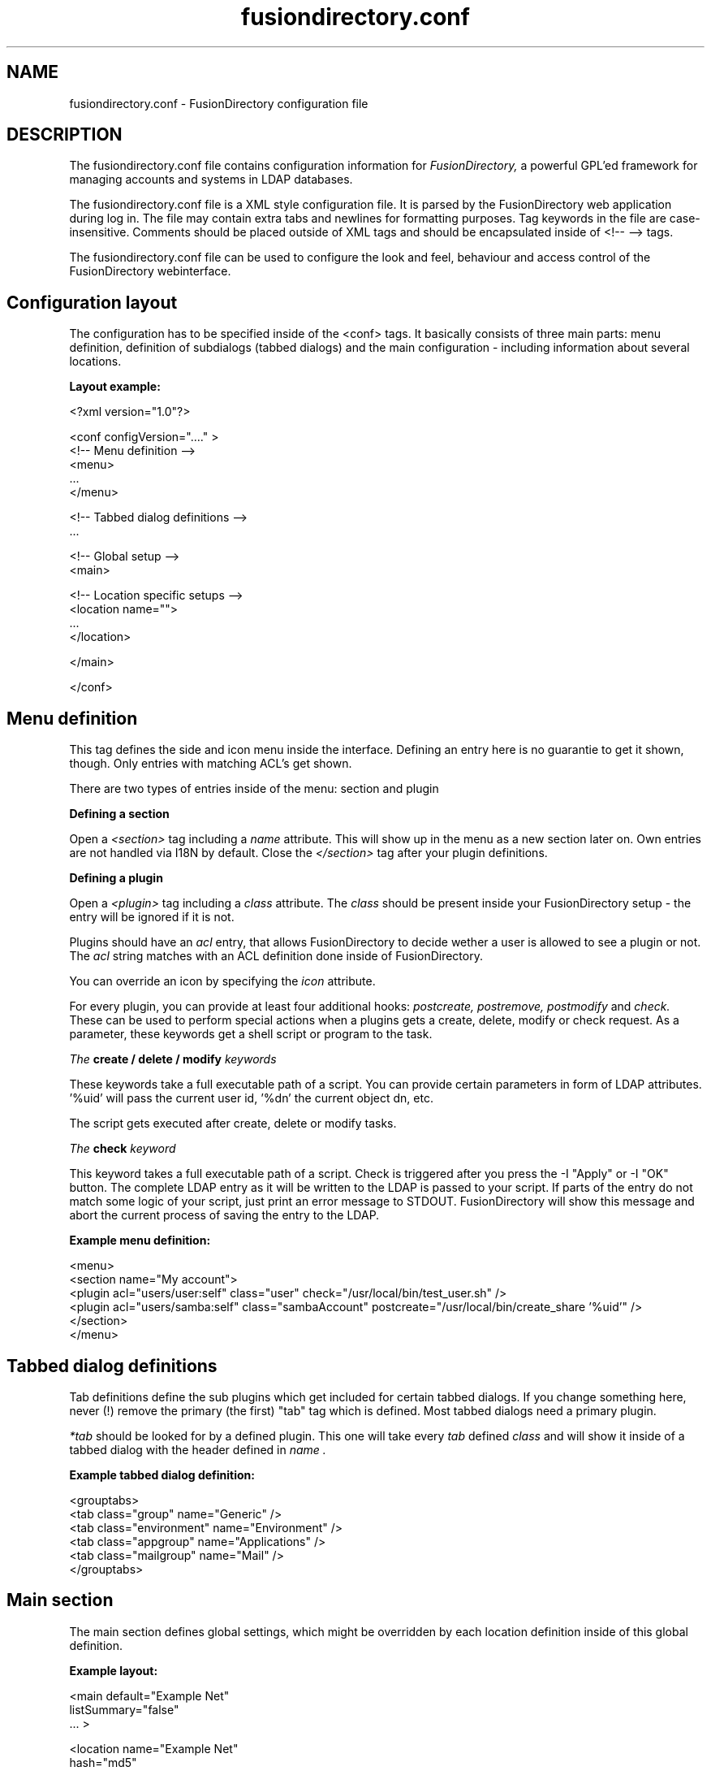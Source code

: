 .TH fusiondirectory.conf 5 "2010-04-22" "FusionDirectory 1.0"
.SH NAME
fusiondirectory.conf - FusionDirectory configuration file
.SH DESCRIPTION
The fusiondirectory.conf file contains configuration information for
.IR FusionDirectory,
a powerful GPL'ed framework for managing accounts and systems in
LDAP databases.
.PP
The fusiondirectory.conf file is a XML style configuration file. It is parsed by
the FusionDirectory web application during log in.  The file may contain
extra tabs and newlines for formatting purposes.  Tag keywords in the
file are case-insensitive. Comments should be placed outside of XML
tags and should be encapsulated inside of <!-- --> tags.
.PP
The fusiondirectory.conf file can be used to configure the look and feel, behaviour
and access control of the FusionDirectory webinterface.
.SH Configuration layout

The configuration has to be specified inside of the <conf> tags. It
basically consists of three main parts: menu definition, definition
of subdialogs (tabbed dialogs) and the main configuration - including
information about several locations.

.B Layout example:

.nf
  <?xml version="1.0"?>

  <conf configVersion="...." >
    <!-- Menu definition -->
    <menu>
    ...
    </menu>

    <!-- Tabbed dialog definitions -->
    ...

    <!-- Global setup -->
    <main>

       <!-- Location specific setups -->
       <location name="">
         ...
       </location>

    </main>

  </conf>
.fi

.SH Menu definition

This tag defines the side and icon menu inside the
interface. Defining an entry here is no guarantie to get it shown,
though. Only entries with matching ACL's get shown.

There are two types of entries inside of the menu: section and plugin

.B Defining a section

Open a
.I <section>
tag including a
.I name
attribute. This will show up in the menu as a new section later on.
Own entries are not handled via I18N by default. Close the
.I </section>
tag after your plugin definitions.

.B Defining a plugin

Open a
.I <plugin>
tag including a
.I "class"
attribute. The
.I "class"
should be present inside your FusionDirectory setup - the entry will be ignored if it is not.

Plugins should have an
.I "acl"
entry, that allows FusionDirectory to decide wether a user is allowed to see a plugin or not.
The
.I "acl"
string matches with an ACL definition done inside of FusionDirectory.

You can override an icon by specifying the
.I "icon"
attribute.

For every plugin, you can provide at least four additional hooks:
.I postcreate,
.I postremove,
.I postmodify
and
.I check.
These can be used to perform special actions when a plugins gets
a create, delete, modify or check request. As a parameter, these
keywords get a shell script or program to the task.

.I The
.B create / delete / modify
.I keywords

These keywords take a full executable path of a script. You can
provide certain parameters in form of LDAP attributes. '%uid'
will pass the current user id, '%dn' the current object dn, etc.

The script gets executed after create, delete or modify tasks.

.I The
.B check
.I keyword

This keyword takes a full executable path of a script. Check is
triggered after you press the
\-I "Apply"
or
\-I "OK"
button. The complete LDAP entry as it will be written to the
LDAP is passed to your script. If parts of the entry do not
match some logic of your script, just print an error message
to STDOUT. FusionDirectory will show this message and abort the current
process of saving the entry to the LDAP.

.B Example menu definition:

.nf
  <menu>
    <section name="My account">
      <plugin acl="users/user:self" class="user" check="/usr/local/bin/test_user.sh" />
      <plugin acl="users/samba:self" class="sambaAccount" postcreate="/usr/local/bin/create_share '%uid'" />
    </section>
  </menu>
.fi

.SH Tabbed dialog definitions

Tab definitions define the sub plugins which get included for certain
tabbed dialogs. If you change something here, never (!) remove the
primary (the first) "tab" tag which is defined. Most tabbed dialogs
need a primary plugin.

.I "*tab"
should be looked for by a defined plugin. This one will take
every
.I "tab"
defined
.I "class"
and will show it inside of a tabbed dialog
with the header defined in
.I "name".

.B Example tabbed dialog definition:

.nf
  <grouptabs>
    <tab class="group" name="Generic" />
    <tab class="environment" name="Environment" />
    <tab class="appgroup" name="Applications" />
    <tab class="mailgroup" name="Mail" />
  </grouptabs>
.fi

.SH Main section

The main section defines global settings, which might be overridden by
each location definition inside of this global definition.

.B Example layout:

.nf
  <main default="Example Net"
        listSummary="false"
        ... >

        <location name="Example Net"
                  hash="md5"
                  accountPrimaryAttribute="cn"
                  ...

                  <referral uri="ldaps://ldap.example.net:636/dc=example,dc=net"
                            admin="cn=fusiondirectory-admin,dc=example,dc=net"
                            password="secret" />

        </location>

  </main>

.fi

.PP
.B Generic options

.PP
.B forceGlobals
.I bool
.PP
The
.I forceGlobals
statement enables PHP security checks to force register_global settings to
be switched off.
.PP

.B forceSSL
.I bool
.PP
The
.I forceSSL
statement enables PHP security checks to force encrypted access to the web
interface. FusionDirectory will try to redirect to the same URL - just with https://.
.PP

.B warnSSL
.I bool
.PP
The
.I warnSSL
statement enables PHP security checks to detect non encrypted access to
the web interface. FusionDirectory will display a warning in this case.
.PP

.B modificationDetectionAttribute
.I string
.PP
The
.I modificationDetectionAttribute
statement enables FusionDirectory to check if a entry currently being edited has
been modified from someone else outside FusionDirectory in the meantime. It will
display an informative dialog then. It can be set to
.I entryCSN
for OpenLDAP based systems or
.I contextCSN
for Sun DS based systems.
.PP

.B logging
.I string
.PP
The
.I logging
statement enables event logging on FusionDirectory side. Setting it to
.I true,
FusionDirectory will log every action a user performs via syslog. If you use
rsyslog and configure it to mysql logging, you can browse all events
within FusionDirectory.

FusionDirectory will not log anything, if the logging value is empty or set to
false.
.PP

.B loginAttribute
.I string
.PP
The
.I loginAttribute
statement tells FusionDirectory which LDAP attribute is used as the login name
during login. It can be set to
.I uid, mail
or
.I both.
.PP

.B copyPaste
.I bool
.PP
The
.I copyPaste
statement enables copy and paste for LDAP entries managed with FusionDirectory.
.PP

.B snapshots
.I bool
.PP
The
.I snapshots
statement enables a snapshot mechaism in FusionDirectory. This enables you to save
certain states of entries and restore them later on.
.PP

.B snapshotBase
.I dn
.PP
The
.I snapshotBase
statement defines the base where snapshots should be stored inside of
the LDAP.
.PP

.B snapshotURI
.I uri
.PP
The
.I snapshotURI
variable defines the LDAP URI for the server which is used to do object
snapshots.
.PP

.B snapshotAdminDn
.I dn
.PP
The
.I snapshotAdminDn
variable defines the user which is used to authenticate when connecting
to
.I snapshotURI.
.PP

.B snapshotAdminPassword
.I string
.PP
The
.I snapshotAdminPassword
variable defines the credentials which are used in combination with
.I snapshotAdminDn
and
.I snapshotURI
in order to authenticate.
.PP

.B config
.I dn
.PP
The
.I config
statement defines the LDAP base, where FusionDirectory stores management information,
such as site wide locking and user notifications.
.PP

.B templateCompileDirectory
.I path
.PP
The
.I templateCompileDirectory
statements defines the path, where the PHP templating engins
.I smarty
should store its compiled FusionDirectory templates for improved speed. This path
needs to be writeable by the user your webserver is running with.
.PP

.B timezone
.I string
.PP
The
.I timezone
statements defines the timezone used inside of FusionDirectory to handle date
related tasks, such as password expiery, vacation messages, etc.
The
.I timezone
value should be a unix conform timezone value like in /etc/timezone.
.PP

.B honourIvbbAttributes
.I bool
.PP
The
.I honourIvbbAttributes
statement enables the IVBB mode inside of FusionDirectory. You need the ivbb.schema
file from used by german authorities.
.PP

.B strictNamingRules
.I bool
.PP
The
.I strictNamingRules
statement enables strict checking of uids and group names. If you need
characters like . or - inside of your accounts, set this to
.I false.
.PP

.B allowUidProposalModification
.I bool
.PP
The
.I allowUidProposalModification
statement enables the abilitiy to modify uid proposals when creating a new user from a template.
.PP

.B honourUnitTags
.I bool
.PP
The
.I honourUnitTags
statement enables checking of
.I unitTag
attributes when using administrative units. If this is set to
.I true
FusionDirectory can only see objects inside the administrative unit a
user is logged into.
.PP

.B rfc2307bis
.I bool
.PP
The
.I rfc2307bis
statement enables rfc2307bis style groups in FusionDirectory. You can use
.I member
attributes instead of memberUid in this case. To make it work
on unix systems, you've to adjust your NSS configuration to
use rfc2307bis style groups, too.
.PP

.B ppdPath
.I path
.PP
The
.I ppdPath
variable defines where to store PPD files for the GOto environment plugins.
.PP

.B resolutions
.I path
.PP
The
.I resolutions
variable defines a plain text file which contains additional resolutions
to be shown in the environment and system plugins.
.PP

.B htaccessAuthentication
.I bool
.PP
The
.I htaccessAuthentication
variable tells FusionDirectory to use either htaccess authentication or LDAP authentication. This
can be used if you want to use i.e. kerberos to authenticate the users.
.PP

.B Browser and display options

.B listSummary
.I true/false
.PP
The
.I listSummary
statement determines whether a status bar will be shown on the bottom of
FusionDirectory generated lists, displaying a short summary of type and number of
elements in the list.
.PP

.B iconsize
.I size value
.PP
The
.I iconsize
statement sets the icon size in the main menu. Its value should be something
like 48x48.
.PP

.B storeFilterSettings
.I true/false
.PP
The
.I storeFilterSettings
statement determines whether FusionDirectory should store filter and plugin settings
inside of a cookie.
.PP

.B language
.I string
.PP
The
.I language
statement defines the default language used by FusionDirectory. Normally FusionDirectory autodetects
the language from the browser settings. If this is not working or you want to
force the language, just add the language code (i.e. de for german) here.
.PP

.B theme
.I string
.PP
The
.I theme
statement defines what theme is used to display FusionDirectory pages. You can install some
corporate identity like theme and/or modify certain templates to fit your needs
within themes. Take a look at the FusionDirectory
.I FAQ
for more information.
.PP

.B sessionLifetime
.I int
.PP
The
.I sessionLifetime
value defines when a session will expire in seconds. For Debian systems, this will
not work because the sessions will be removed by a cron job instead. Please modify
the value inside of your php.ini instead.
.PP

.B primaryGroupFilter
.I bool
.PP
The
.I primaryGroupFilter
variable enables or disables the group filter to show primary user groups. It is
time consuming to evaluate which groups are primary and which are not. So you may
want to set it to
.I true
if your group plugin is slow.
.PP
.PP


.B Password options
.PP
.B passwordMinLength
.I integer
.PP
The
.I passwordMinLength
statement determines whether a newly entered password has to be of
a minimum length.
.PP

.B passwordMinDiffer
.I integer
.PP
The
.I passwordMinDiffer
statement determines whether a newly entered password has to be checked
to have at least n different characters.
.PP

.I strictPasswordRules
statement determines if we check for problematic unicode caracters in
password creation
.PP

.B passwordHook
.I path
.PP
The
.I passwordHook
can specify an external script to handle password settings at some other
location besides the LDAP. It will be called this way:

.nf
/path/to/your/script "username" "newpassword" [oldpassword]
.fi

.B handleExpiredAccounts
.I bool
.PP
The
.I handleExpiredAccounts
statement enables shadow attribute tests during the login to the FusionDirectory web
interface and forces password renewal or account lockout.
.PP

.B useSaslForKerberos
.I bool
.PP
The
.I useSaslForKerberos
statement defines the way the kerberos realm is stored in the
.I userPassword
attribute. Set it to
.I true
in order to get {sasl}user@REALM.NET, or to
.I false
to get {kerberos}user@REALM.NET. The latter is outdated, but may be
needed from time to time.
.PP
.PP

.B saslRealm
.I string
.PP
The
.I saslRealm
statement defines the way the kerberos realm is stored in the
.I userPassword
attribute. Set it to REALM.NET
in order to get {sasl}user@REALM.NET
.PP
.PP

.B saslExop
.I string
.PP
The
.I saslExop
statement defines the attribute to be stored in the
.I userPasword
attribute. Set it to uid
in order to get the {sasl}uid of the user
.PP
.PP

.B LDAP options
.PP
.B ldapMaxQueryTime
.I integer
.PP
The
.I ldapMaxQueryTime
statement tells FusionDirectory to stop LDAP actions if there is no answer within the
specified number of seconds.
.PP

.B schemaCheck
.I bool
.PP
The
.I schemaCheck
statement enables or disables schema checking during login. It is recommended
to switch this on in order to let FusionDirectory handle object creation more efficient.
.PP

.B ldapTLS
.I bool
.PP
The
.I ldapTLS
statement enables or disables TLS operating on LDAP connections.
.PP

.B accountPrimaryAttribute
.I cn/uid
.PP
The
.I accountPrimaryAttribute
option tells FusionDirectory how to create new accounts. Possible values are
.I uid
and
.I cn.
In the first case FusionDirectory creates uid style DN entries:
.nf
uid=superuser,ou=staff,dc=example,dc=net
.fi
In the second case, FusionDirectory creates cn style DN entries:
.nf
cn=Foo Bar,ou=staff,dc=example,dc=net
.fi
If you choose "cn" to be your
.I accountPrimaryAttribute
you can decide whether to include the personal title in your dn by
selecting
.I personalTitleInDN.
.PP

.B accountRDN
.I pattern
.PP
The
.I accountRDN
option tells FusionDirectory to use a placeholder pattern for generating account
RDNs. A pattern can include attribute names prefaced by a % and normal
text:
.nf
accountRDN="cn=%sn %givenName"
.fi
This will generate a RDN consisting of cn=.... filled with surname and
given name of the edited account. This option disables the use of
.I accountPrimaryAttribute
and
.I personalTitleInDn
in your config. The latter attributes are maintained for compatibility.


.B personalTitleInDN
.I bool
.PP
The
.I personalTitleInDN
option tells FusionDirectory to include the personal title in user DNs when
.I accountPrimaryAttribute
is set to "cn".

.B userRDN
.I string
.PP
The
.I userRDN
statement defines the location where new accounts will be created inside of
defined departments. The default is
.I ou=people.
.PP

.B groupsRDN
.I string
.PP
The
.I groupsRDN
statement defines the location where new groups will be created inside of
defined departments. The default is
.I ou=groups.
.PP

.B sudoRDN
.I string
.PP
The
.I sudoRDN
statement defines the location where new groups will be created inside of
defined departments. The default is
.I ou=groups.
.PP

.B sambaMachineAccountRDN
.I string
.PP
This statement defines the location where FusionDirectory looks for new samba workstations.
.PP

.B ogroupRDN
.I string
.PP
This statement defines the location where FusionDirectory creates new object groups inside of defined
departments. Default is
.I ou=groups.
.PP

.B serverRDN
.I string
.PP
This statement defines the location where FusionDirectory creates new servers inside of defined
departments. Default is
.I ou=servers.
.PP

.B terminalRDN
.I string
.PP
This statement defines the location where FusionDirectory creates new terminals inside of defined
departments. Default is
.I ou=terminals.
.PP

.B workstationRDN
.I string
.PP
This statement defines the location where FusionDirectory creates new workstations inside of defined
departments. Default is
.I ou=workstations.
.PP

.B printerRDN
.I string
.PP
This statement defines the location where FusionDirectory creates new printers inside of defined
departments. Default is
.I ou=printers.
.PP

.B componentRDN
.I string
.PP
This statement defines the location where FusionDirectory creates new network components inside of defined
departments. Default is
.I ou=components.
.PP

.B phoneRDN
.I string
.PP
This statement defines the location where FusionDirectory creates new phones inside of defined
departments. Default is
.I ou=phones.
.PP

.B phoneConferenceRDN
.I string
.PP
This statement defines the location where FusionDirectory creates new phone conferences inside of defined
departments. Default is
.I ou=conferences.
.PP

.B faxBlocklistRDN
.I string
.PP
This statement defines the location where FusionDirectory creates new fax blocklists inside of defined
departments. Default is
.I ou=blocklists.
.PP

.B systemIncomingRDN
.I string
.PP
This statement defines the location where FusionDirectory looks for new systems to be joined to the LDAP.
Default is
.I ou=incoming.
.PP

.B systemRDN
.I string
.PP
This statement defines the base location for servers, workstations, terminals, phones and
components. Default is
.I ou=systems.
.PP

.B ogroupRDN
.I string
.PP
This statement defines the location where FusionDirectory looks for object groups.
Default is
.I ou=groups.
.PP

.B aclRoleRDN
.I string
.PP
This statement defines the location where FusionDirectory stores ACL role definitions.
Default is
.I ou=aclroles.
.PP

.B phoneMacroRDN
.I string
.PP
This statement defines the location where FusionDirectory stores phone macros for use with the Asterisk
phone server.
Default is
.I ou=macros,ou=asterisk,ou=configs,ou=systems.
.PP

.B faiBaseRDN
.I string
.PP
This statement defines the location where FusionDirectory looks for FAI settings.
Default is
.I ou=fai,ou=configs,ou=systems.
.PP

.B faiScriptRDN, faiHookRDN, faiTemplateRDN, faiVariableRDN, faiProfileRDN, faiPackageRDN, faiPartitionRDN
.I string
.PP
These statement define the location where FusionDirectory stores FAI classes. The complete base for the
corresponding class is an additive of
.B faiBaseRDN
an and this value.
.PP

.B deviceRDN
.I string
.PP
This statement defines the location where FusionDirectory looks for devices.
Default is
.I ou=devices.
.PP

.B mimetypeRDN
.I string
.PP
This statement defines the location where FusionDirectory stores mime type definitions.
Default is
.I ou=mimetypes.
.PP

.B applicationRDN
.I string
.PP
This statement defines the location where FusionDirectory stores application definitions.
Default is
.I ou=apps.
.PP

.B ldapFilterNestingLimit
.I integer
.PP
The
.I ldapFilterNestingLimit
statement can be used to speed up group handling for groups with several hundreds of members.
The default behaviour is, that FusionDirectory will resolv the memberUid values in a group to real names.
To achieve this, it writes a single filter to minimize searches. Some LDAP servers (namely
Sun DS) simply crash when the filter gets too big. You can set a member limit, where FusionDirectory will
stop to do these lookups.
.PP

.B ldapSizelimit
.I integer
.PP
The
.I ldapSizelimit
statement tells FusionDirectory to retrieve the specified maximum number of results. The user will get
a warning, that not all entries were shown.
.PP

.B ldapFollowReferrals
.I bool
.PP
The
.I ldapFollowReferrals
statement tells FusionDirectory to follow LDAP referrals.
.PP
.PP


.B Account creation options
.PP
.B uidNumberBase
.I integer
.PP
The
.I uidNumberBase
statement defines where to start looking for a new free user id. This should be synced
with your
.I adduser.conf
to avoid overlapping uidNumber values between local and LDAP based lookups. The uidNumberBase
can even be dynamic. Take a look at the
.I baseIdHook
definition below.
.PP

.B gidNumberBase
.I integer
.PP
The
.I gidNumberBase
statement defines where to start looking for a new free group id. This should be synced
with your
.I adduser.conf
to avoid overlapping gidNumber values between local and LDAP based lookups. The gidNumberBase
can even be dynamic. Take a look at the
.I nextIdHook
definition below.
.PP

.B idAllocationMethod
.I traditional/pool
.PP
The
.I idAllocationMethod
statement defines how FusionDirectory generates numeric user and group id values. If it is set to
.I traditional
FusionDirectory will do create a lock and perform a search for the next free ID. The lock will be
removed after the procedure completes.
.I pool
will use the sambaUnixIdPool objectclass settings inside your LDAP. This one is unsafe,
because it does not check for concurrent LDAP access and already used IDs in this range.
On the other hand it is much faster.
.PP

.B minId
.I integer
.PP
The
.I minId
statement defines the minimum assignable user or group id to avoid security leaks with
uid 0 accounts. This is used for the
.I traditional
method
.PP

.B uidNumberPoolMin/gidNumberPoolMin
.I integer
.PP
The
.I uidNumberPoolMin/gidNumberPoolMin
statement defines the minimum assignable user/group id for use with the
.I pool
method.
.PP

.B uidNumberPoolMax/gidNumberPoolMax
.I integer
.PP
The
.I uidNumberPoolMin/gidNumberPoolMin
statement defines the highest assignable user/group id for use with the
.I pool
method.
.PP

.B nextIdHook
.I path
.PP
The
.I nextIdHook
statement defines a script to be called for finding the next free id for users or groups
externaly. It gets called with the current entry "dn" and the attribute to be ID'd. It
should return an integer value.
.PP

.B hash
.I string
.PP
The
.I hash
statement defines the default password hash to choose for new accounts. Valid values are
.I crypt/standard-des, crypt/md5, crypt/enhanced-des, crypt/blowfish, md5, sha, ssha, smd5, clear
and
.I sasl.
These values will be overridden when using templates.
.PP

.B idGenerator
.I string
.PP
The
.I idGenerator
statement describes an automatic way to generate new user ids. There are two basic
functions supported - which can be combined:

 a) using attributes

    You can specify LDAP attributes (currently only sn and givenName) in
    braces {} and add a percent sign befor it. Optionally you can strip it
    down to a number of characters, specified in []. I.e.

.nf
      idGenerator="{%sn}-{%givenName[2-4]}"
.fi

    will generate an ID using the full surname, adding a dash, and adding at
    least the first two characters of givenName. If this ID is used, it'll
    use up to four characters. If no automatic generation is possible, a
    input box is shown.

 b) using automatic id's

    I.e. specifying

.nf
      idGenerator="acct{id:3}"
.fi

    will generate a three digits id with the next free entry appended to
    "acct".

.nf
      idGenerator="acct{id!1}"
.fi

    will generate a one digit id with the next free entry appended to
    "acct" - if needed.

.nf
      idGenerator="ext{id#3}"
.fi

    will generate a three digits random number appended to "ext".
.PP
.PP


.B Samba options
.PP
.B sambaSID
.I string
.PP
The
.I sambaSID
statement defines a samba SID if not available inside of the LDAP. You can retrieve
the current sid by
.I net getlocalsid.
.PP

.B sambaRidBase
.I integer
.PP
The
.I sambaRidBase
statement defines the base id to add to ordinary sid calculations - if not available
inside of the LDAP.
.PP

.B sambaHashHook
.I path
.PP
The
.I sambaHashHook
statement contains an executable to generate samba hash values. This is required
for password synchronization. If you don't have mkntpasswd from the samba
distribution installed, you can use perl to generate the hash:

.nf
perl \-MCrypt::SmbHash \-e "print join(q[:], ntlmgen \\$ARGV[0]), $/;"
.if
.PP

.B sambaidmapping
.I bool
.PP
The
.I sambaidmapping
statement tells FusionDirectory to maintain sambaIdmapEntry objects. Depending on your
setup this can drastically improve the windows login performance.
.PP
.PP

.B Asterisk options
.PP
.B ctiHook
.I path
.PP
The
.I ctiHook
statement defines a script to be executed if someone clicks on a phone number
inside of the addressbook plugin. It gets called with two parameters:

.nf
ctiHook $source_number $destination_number
.fi

This script can be used to do automatted dialing from the addressbook.

.I asteriskParameterDelimiter
statement defines the delimiter to be used when storing dialplan applications,
since asterisk 1.8 the parameter delimiter for dialplan applications has changed
from the pipe to comma, by default we use pipe.

.PP
.PP

.B Mail options
.PP
.B mailMethod
.I Cyrus/SendmailCyrus/Kolab/Kolab22
.PP
The
.I mailMethod
statement tells FusionDirectory which mail method the setup should use to communicate
with a possible mail server. Leave this undefined if your mail method does
not match the predefined ones.

.I Cyrus
maintains accounts and sieve scripts in cyrus servers.
.I Kolab/Kolab22
is like cyrus, but lets the kolab daemon maintain the accounts.
.I SendmailCyrus is based on sendmail LDAP attributes.
.PP

.B cyrusUseSlashes
.I bool
.PP
The
.I cyrusUseSlashes
statement determines if FusionDirectory should use "foo/bar" or "foo.bar" namespaces
in IMAP. Unix style is with slashes.

.B cyrusDeleteMailbox
.I bool
.PP
The
.I cyrusDeleteMailbox
statement determines if FusionDirectory should remove the mailbox from your IMAP
server or keep it after the account is deleted in LDAP.

.B cyrusAutocreateFolders
.I string
.PP
The
.I cyrusAutocreateFolders
statement contains a comma separated list of personal IMAP folders that
should be created along initial account creation.

.B postfixRestrictionFilters
.I path
.PP
The
.I postfixRestrictionFilters
statement defines a file to include for the postfix module in order
to display user defined restriction filters.

.B postfixProtocols
.I path
.PP
The
.I postfixProtocols
statement defines a file to include for the postfix module in order
to display user defined protocols.

.B mailAttribute
.I mail/uid
.PP
The
.I mailAttribute
statement determines which attribute FusionDirectory will use to create accounts.
Valid values are
.I mail
and
.I uid.

.B imapTimeout
.I Integer (default 10)
.PP
The
.I imapTimeout
statement sets the connection timeout for imap actions.

.B mailFolderCreation
Every mail method has its own way to create mail accounts like
.I share/development
or
.I shared.development@example.com
which is used to identify the accounts, set quotas or add acls.

To override the methods default account creation syntax, you can set the
.I mailFolderCreation
option.

.I Examples

.nf
 mailFolderCreation="%prefix%%cn%"              => "shared.development"
 mailFolderCreation="my-prefix.%cn%%domain%"    => "my-prefix.development@example.com">
.fi

.I Placeholders

.nf
 %prefix%    The methods default prefix. (Depends on cyrusUseSlashes=FALSE/TRUE)
 %cn%        The groups/users cn.
 %uid%       The users uid.
 %mail%      The objects mail attribute.
 %domain%    The domain part of the objects mail attribute.
 %mailpart%  The user address part of the mail address.
 %uattrib%   Depends on mailAttribute="uid/mail".
.fi


.B mailUserCreation
This attribute allows to override the user account creation syntax, see
the
.I mailFolderCreation
description for more details.

.I Examples

.nf
 mailUserCreation="%prefix%%uid%"           => "user.foobar"
 mailUserCreation=my-prefix.%uid%%domain%"  => "my-prefix.foobar@example.com"
.fi


.B vacationTemplateDirectory
.I path
.PP
The
.I vacationTemplateDirectory
statement sets the path where FusionDirectory will look for vacation message
templates. Default is /var/cache/fusiondirectory/vacation.

Example template /varc/cache/fusiondirectory/vacation/business.txt:

.nf
   DESC:Away from desk
   Hi, I'm currently away from my desk. You can contact me on
   my cell phone via %mobile.

   Greetings,
   %givenName %sn
.fi
.PP


.B Debug options
.PP
.B displayerrors
.I bool
.PP
The
.I displayerrors
statement tells FusionDirectory to show PHP errors in the upper part of the screen. This
should be disabled in productive deployments, because there might be some
important passwords arround.
.PP

.B ldapstats
.I bool
.PP
The
.I ldapstats
statement tells FusionDirectory to track LDAP timing statistics to the syslog. This may
help to find indexing problems or bad search filters.
.PP

.B ignoreAcl
.I dn
.PP
The
.I ignoreAcl
value tells FusionDirectory to ignore complete ACL sets for the given DN. Add your
DN here and you'll be able to restore accidently dropped ACLs.
.PP

.B debuglevel
.I integer
.PP
The
.I debuglevel
value tells FusionDirectory to display certain information on each page load. Value
is an AND combination of the following byte values:

DEBUG_TRACE   = 1

DEBUG_LDAP    = 2

DEBUG_DB      = 4

DEBUG_SHELL   = 8

DEBUG_POST    = 16

DEBUG_SESSION = 32

DEBUG_CONFIG  = 64

DEBUG_ACL     = 128

DEBUG_SI      = 256

DEBUG_MAIL    = 512
.PP


.SH LDAP resource definition

For every location you define inside your fusiondirectory.conf, you need at least
one entry of the type
.I referral.
These entries define the way how to connect to some directory service.

.B Example:

.nf
  <referral uri="ldap://ldap.example.net/dc=example,dc=net"
            admin="cn=fusiondirectory-admin,dc=example,dc=net"
            password="secret" />
.fi

.I uri
is a valid LDAP uri extendet by the base this referral is responsible for.
.I admin
is the DN which has the permission to write LDAP entries. And
.I password
is the corresponding password for this DN.

You can define a set of referrals if you have several server to
connect to.

.SH Settings for the environment plugin

In order to make full use of the environment plugin, you may want
to define the location where kiosk profiles will be stored on the
servers harddisk.

This is done by the
.I kioskPath
keyword defined within the
.I environment
class definition inside your fusiondirectory.conf.

.B Example:

.nf
  <plugin acl="users/environment"
          class="environment"
          kioskPath="/var/spool/kiosk"/>
.fi

Make sure, that this path is writeable by FusionDirectory.

.SH Settings for the addressbook plugin

The addressbook plugin can be configured to store the addressbook data on
a special location. Use the
.I addressbookBaseDN
keyword within the
.I addressbook
class definition inside your fusiondirectory.conf to configure this location.

Default:
.I ou=addressbook.

.SH Settings for system plugins
For the
.I workstationStartup
and
.I terminalStartup
classes, you can define the
.I systemKernelsHook
keyword. It can load additional kernels that are not retrieveable by
standard FusionDirectory/FAI mechanisms.

In order to make use of SNMP information, you can set the
.I snmpCommunity
in the
.I terminfo
class definition.

To enable the burn CD image function, you can specify the
.I systemIsoHook
in the
.I workgeneric
class. You will get a CD symbol in the systems list - which calls
the hook if pressed.

.SH BUGS

Please report any bugs, or post any suggestions, to the fusiondirectory mailing list fusiondirectory-users or to
<https://forge.fusiondirectory.org/projects/fdirectory/issues/new>

.SH LICENCE AND COPYRIGHT

This code is part of FusionDirectory <http://www.fusiondirectory.org>

Copyright (C) 2003-2010 GONICUS GmbH

Copyright (C) 2011 FusionDirectory Project

This program is distributed in the hope that it will be useful,
but WITHOUT ANY WARRANTY; without even the implied warranty of
MERCHANTABILITY or FITNESS FOR A PARTICULAR PURPOSE.  See the
GNU General Public License for more details.
